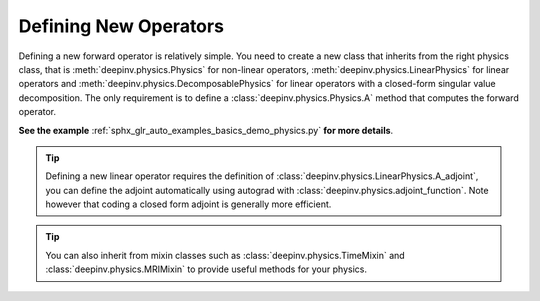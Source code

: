 .. _physics_defining:

Defining New Operators
----------------------

Defining a new forward operator is relatively simple. You need to create a new class that inherits from the right
physics class, that is :meth:`deepinv.physics.Physics` for non-linear operators,
:meth:`deepinv.physics.LinearPhysics` for linear operators and :meth:`deepinv.physics.DecomposablePhysics`
for linear operators with a closed-form singular value decomposition. The only requirement is to define
a :class:`deepinv.physics.Physics.A` method that computes the forward operator.

**See the example** :ref:`sphx_glr_auto_examples_basics_demo_physics.py` **for more details**.


.. tip::

    Defining a new linear operator requires the definition of :class:`deepinv.physics.LinearPhysics.A_adjoint`,
    you can define the adjoint automatically using autograd with :class:`deepinv.physics.adjoint_function`.
    Note however that coding a closed form adjoint is generally more efficient.

.. tip::

    You can also inherit from mixin classes such as :class:`deepinv.physics.TimeMixin` and :class:`deepinv.physics.MRIMixin` to provide useful methods for your physics.

